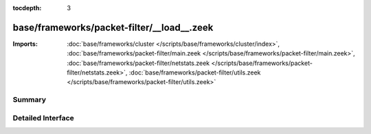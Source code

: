 :tocdepth: 3

base/frameworks/packet-filter/__load__.zeek
===========================================


:Imports: :doc:`base/frameworks/cluster </scripts/base/frameworks/cluster/index>`, :doc:`base/frameworks/packet-filter/main.zeek </scripts/base/frameworks/packet-filter/main.zeek>`, :doc:`base/frameworks/packet-filter/netstats.zeek </scripts/base/frameworks/packet-filter/netstats.zeek>`, :doc:`base/frameworks/packet-filter/utils.zeek </scripts/base/frameworks/packet-filter/utils.zeek>`

Summary
~~~~~~~

Detailed Interface
~~~~~~~~~~~~~~~~~~

